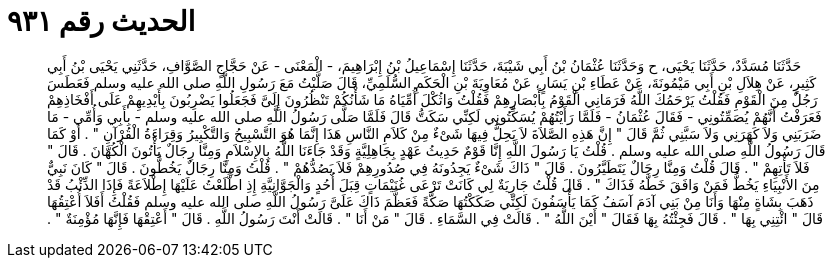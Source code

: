 
= الحديث رقم ٩٣١

[quote.hadith]
حَدَّثَنَا مُسَدَّدٌ، حَدَّثَنَا يَحْيَى، ح وَحَدَّثَنَا عُثْمَانُ بْنُ أَبِي شَيْبَةَ، حَدَّثَنَا إِسْمَاعِيلُ بْنُ إِبْرَاهِيمَ، - الْمَعْنَى - عَنْ حَجَّاجٍ الصَّوَّافِ، حَدَّثَنِي يَحْيَى بْنُ أَبِي كَثِيرٍ، عَنْ هِلاَلِ بْنِ أَبِي مَيْمُونَةَ، عَنْ عَطَاءِ بْنِ يَسَارٍ، عَنْ مُعَاوِيَةَ بْنِ الْحَكَمِ السُّلَمِيِّ، قَالَ صَلَّيْتُ مَعَ رَسُولِ اللَّهِ صلى الله عليه وسلم فَعَطَسَ رَجُلٌ مِنَ الْقَوْمِ فَقُلْتُ يَرْحَمُكَ اللَّهُ فَرَمَانِي الْقَوْمُ بِأَبْصَارِهِمْ فَقُلْتُ وَاثُكْلَ أُمِّيَاهُ مَا شَأْنُكُمْ تَنْظُرُونَ إِلَىَّ فَجَعَلُوا يَضْرِبُونَ بِأَيْدِيهِمْ عَلَى أَفْخَاذِهِمْ فَعَرَفْتُ أَنَّهُمْ يُصَمِّتُونِي - فَقَالَ عُثْمَانُ - فَلَمَّا رَأَيْتُهُمْ يُسَكِّتُونِي لَكِنِّي سَكَتُّ قَالَ فَلَمَّا صَلَّى رَسُولُ اللَّهِ صلى الله عليه وسلم - بِأَبِي وَأُمِّي - مَا ضَرَبَنِي وَلاَ كَهَرَنِي وَلاَ سَبَّنِي ثُمَّ قَالَ ‏"‏ إِنَّ هَذِهِ الصَّلاَةَ لاَ يَحِلُّ فِيهَا شَىْءٌ مِنْ كَلاَمِ النَّاسِ هَذَا إِنَّمَا هُوَ التَّسْبِيحُ وَالتَّكْبِيرُ وَقِرَاءَةُ الْقُرْآنِ ‏"‏ ‏.‏ أَوْ كَمَا قَالَ رَسُولُ اللَّهِ صلى الله عليه وسلم ‏.‏ قُلْتُ يَا رَسُولَ اللَّهِ إِنَّا قَوْمٌ حَدِيثُ عَهْدٍ بِجَاهِلِيَّةٍ وَقَدْ جَاءَنَا اللَّهُ بِالإِسْلاَمِ وَمِنَّا رِجَالٌ يَأْتُونَ الْكُهَّانَ ‏.‏ قَالَ ‏"‏ فَلاَ تَأْتِهِمْ ‏"‏ ‏.‏ قَالَ قُلْتُ وَمِنَّا رِجَالٌ يَتَطَيَّرُونَ ‏.‏ قَالَ ‏"‏ ذَاكَ شَىْءٌ يَجِدُونَهُ فِي صُدُورِهِمْ فَلاَ يَصُدُّهُمْ ‏"‏ ‏.‏ قُلْتُ وَمِنَّا رِجَالٌ يَخُطُّونَ ‏.‏ قَالَ ‏"‏ كَانَ نَبِيٌّ مِنَ الأَنْبِيَاءِ يَخُطُّ فَمَنْ وَافَقَ خَطَّهُ فَذَاكَ ‏"‏ ‏.‏ قَالَ قُلْتُ جَارِيَةٌ لِي كَانَتْ تَرْعَى غُنَيْمَاتٍ قِبَلَ أُحُدٍ وَالْجَوَّانِيَّةِ إِذِ اطَّلَعْتُ عَلَيْهَا إِطْلاَعَةً فَإِذَا الذِّئْبُ قَدْ ذَهَبَ بِشَاةٍ مِنْهَا وَأَنَا مِنْ بَنِي آدَمَ آسَفُ كَمَا يَأْسَفُونَ لَكِنِّي صَكَكْتُهَا صَكَّةً فَعَظَّمَ ذَاكَ عَلَىَّ رَسُولُ اللَّهِ صلى الله عليه وسلم فَقُلْتُ أَفَلاَ أُعْتِقُهَا قَالَ ‏"‏ ائْتِنِي بِهَا ‏"‏ ‏.‏ قَالَ فَجِئْتُهُ بِهَا فَقَالَ ‏"‏ أَيْنَ اللَّهُ ‏"‏ ‏.‏ قَالَتْ فِي السَّمَاءِ ‏.‏ قَالَ ‏"‏ مَنْ أَنَا ‏"‏ ‏.‏ قَالَتْ أَنْتَ رَسُولُ اللَّهِ ‏.‏ قَالَ ‏"‏ أَعْتِقْهَا فَإِنَّهَا مُؤْمِنَةٌ ‏"‏ ‏.‏